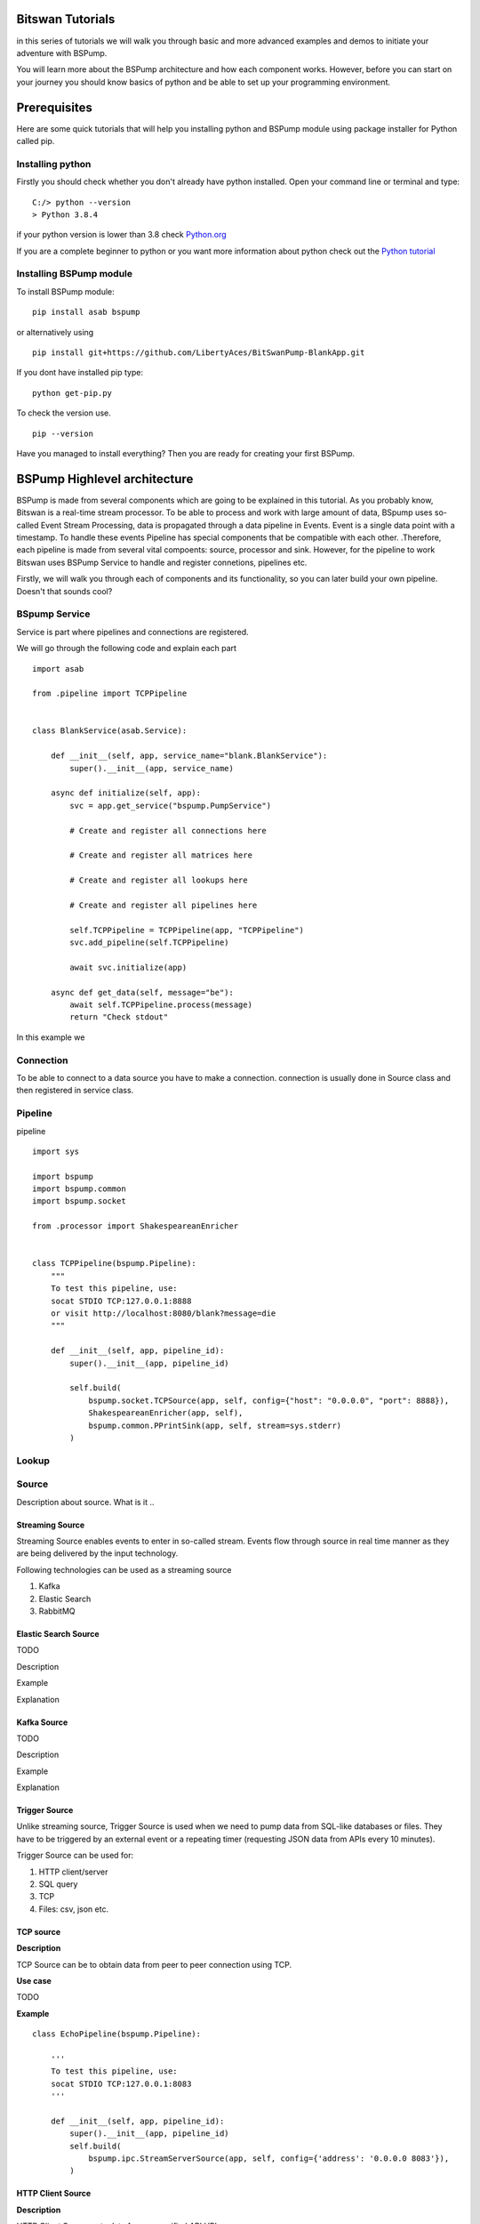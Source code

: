 Bitswan Tutorials
=================

in this series of tutorials we will walk you through basic and more advanced examples and demos
to initiate your adventure with BSPump.

You will learn more about the BSPump architecture and how each component works. However, before you can
start on your journey you should know basics of python and be able to set up your programming environment.

Prerequisites
=============

Here are some quick tutorials that will help you installing python and BSPump module using package installer for Python called pip.


Installing python
-----------------

Firstly you should check whether you don't already have python installed. Open your command line or terminal and type:
::
    C:/> python --version
    > Python 3.8.4

if your python version is lower than 3.8 check `Python.org <https://www.python.org/>`_

If you are a complete beginner to python or you want more information
about python check out the `Python tutorial <https://docs.python.org/3/tutorial/index.html>`_



.. _bsmodule:


Installing BSPump module
------------------------

To install BSPump module:
::
    pip install asab bspump

or alternatively using
::
    pip install git+https://github.com/LibertyAces/BitSwanPump-BlankApp.git

If you dont have installed pip type:
::
    python get-pip.py

To check the version use.
::
    pip --version

Have you managed to install everything? Then you are ready for creating your first BSPump.



BSPump Highlevel architecture
=============================


BSPump is made from several components which are going to be explained in this tutorial. As you probably know, Bitswan is a real-time stream processor.
To be able to process and work with large amount of data, BSpump uses so-called Event Stream Processing, data is propagated through a data pipeline in Events.
Event is a single data point with a timestamp. To handle these events Pipeline has special components that be compatible with each other.
.Therefore, each pipeline is made from several vital compoents: source, processor and sink. However, for the pipeline to work Bitswan uses BSPump Service
to handle and register connetions, pipelines etc.

.. image:: bspump-architecture.png
   :height: 100px
   :width: 200 px
   :scale: 50 %
   :alt: alternate text
   :align: left


Firstly, we will walk you through each of components and its functionality, so you can later build your own pipeline. Doesn't that sounds cool?



BSpump Service
--------------

Service is part where pipelines and connections are registered.

We will go through the following code and explain each part
::
    import asab

    from .pipeline import TCPPipeline


    class BlankService(asab.Service):

        def __init__(self, app, service_name="blank.BlankService"):
            super().__init__(app, service_name)

        async def initialize(self, app):
            svc = app.get_service("bspump.PumpService")

            # Create and register all connections here

            # Create and register all matrices here

            # Create and register all lookups here

            # Create and register all pipelines here

            self.TCPPipeline = TCPPipeline(app, "TCPPipeline")
            svc.add_pipeline(self.TCPPipeline)

            await svc.initialize(app)

        async def get_data(self, message="be"):
            await self.TCPPipeline.process(message)
            return "Check stdout"

In this example we

Connection
----------

To be able to connect to a data source you have to make a connection. connection is usually done in Source class and then registered in service class.

Pipeline
--------

pipeline
::
    import sys

    import bspump
    import bspump.common
    import bspump.socket

    from .processor import ShakespeareanEnricher


    class TCPPipeline(bspump.Pipeline):
        """
        To test this pipeline, use:
        socat STDIO TCP:127.0.0.1:8888
        or visit http://localhost:8080/blank?message=die
        """

        def __init__(self, app, pipeline_id):
            super().__init__(app, pipeline_id)

            self.build(
                bspump.socket.TCPSource(app, self, config={"host": "0.0.0.0", "port": 8888}),
                ShakespeareanEnricher(app, self),
                bspump.common.PPrintSink(app, self, stream=sys.stderr)
            )

Lookup
------

Source
------

Description about source. What is it ..


Streaming Source
^^^^^^^^^^^^^^^^

Streaming Source enables events to enter in so-called stream. Events flow through source in real time manner as they are being delivered by the input technology.

Following technologies can be used as a streaming source

1. Kafka
2. Elastic Search
3. RabbitMQ

Elastic Search Source
^^^^^^^^^^^^^^^^^^^^^

TODO

Description

Example

Explanation


Kafka Source
^^^^^^^^^^^^

TODO

Description

Example

Explanation



.. _trigger:

Trigger Source
^^^^^^^^^^^^^^

Unlike streaming source, Trigger Source is used when we need to pump data from SQL-like databases or files.
They have to be triggered by an external event or a repeating timer (requesting JSON data from APIs every 10 minutes).

Trigger Source can be used for:

1. HTTP client/server
2. SQL query
3. TCP
4. Files: csv, json etc.

TCP source
^^^^^^^^^^

**Description**

TCP Source can be to obtain data from peer to peer connection using TCP.

**Use case**

TODO

**Example**

::

    class EchoPipeline(bspump.Pipeline):

        '''
        To test this pipeline, use:
        socat STDIO TCP:127.0.0.1:8083
        '''

        def __init__(self, app, pipeline_id):
            super().__init__(app, pipeline_id)
            self.build(
                bspump.ipc.StreamServerSource(app, self, config={'address': '0.0.0.0 8083'}),
            )

HTTP Client Source
^^^^^^^^^^^^^^^^^^

**Description**

HTTP Client Source gets data from a specified API URL.

**Use case**

if you need pump data from a single API URL you can use this Source.


**Example**

::

    class SamplePipeline(bspump.Pipeline):

    def __init__(self, app, pipeline_id):
        super().__init__(app, pipeline_id)

        self.build(
            bspump.http.HTTPClientSource(app, self, config={
                'url': '<<API URL>>'
            }).on(<<Here you will use some type of trigger>>),
        )


The API URL can be any API you wish to get data from.

You will need to specify your Trigger type. You can choose your Trigger here : TODO <<reference>>

**Note**

Full functional example with this source can be found here :ref:`coindesk`

MySQL
^^^^^

Description

Example

Explanation

JSON File
^^^^^^^^^

Description

Example

Explanation

CSV File
^^^^^^^^

Description

Example

Explanation


.. _processor:

Processor
---------

Processor
::

    import bspump


    class ShakespeareanEnricher(bspump.Processor):

        def process(self, context, event):
            if isinstance(event, bytes):
                event = event.decode("utf-8").replace('\r', '').replace('\n', '')
            return 'To {0}, or not to {0}?'.format(event)



Sink
----

Sink is the part responsible for the output of the data to a database, standard output in your computer on into another pipeline.




PPrintSink
^^^^^^^^^^

In this example we are going to use PPrintSink
which prints the data from pipeline to stdout or any other stream that is connected to the pipeline.

To use sink in your pipeline
::

        self.build(
            bspump.common.PPrintSink(app, self, stream=sys.stderr)
        )

PPrintSink class is added to your pipeline. It should be the last part of the pipeline for the pipeline to work correctly.

to further explain the , `bspump.common.` is the part where you specify the path to the class `PPrintSink` is the name of the class.
In the parentheses you can specify the output stream. If none is specified stdout is used.

code
::

    class PPrintSink(Sink):
        """
        Description:

        |

        """

        def __init__(self, app, pipeline, id=None, config=None, stream=None):
            """
            Description:

            |

            """
            super().__init__(app, pipeline, id, config)
            self.Stream = stream if stream is not None else sys.stdout

The whole code can be found at `BitSwan BlankApp <https://github.com/LibertyAces/BitSwanPump-BlankApp>`_

